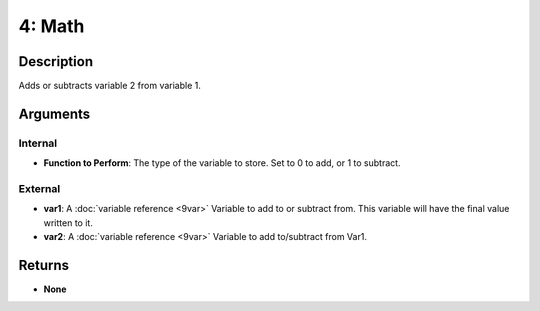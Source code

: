 4: Math
*******
Description
===========
Adds or subtracts variable 2 from variable 1.

Arguments
=========
Internal
--------
- **Function to Perform**: The type of the variable to store. Set to 0 to add,  or 1 to subtract.

External
--------
- **var1**: A :doc:`variable reference <9var>` Variable to add to or subtract from. This variable will have the final value written to it.
- **var2**: A :doc:`variable reference <9var>` Variable to add to/subtract from Var1.

Returns
=======
- **None**